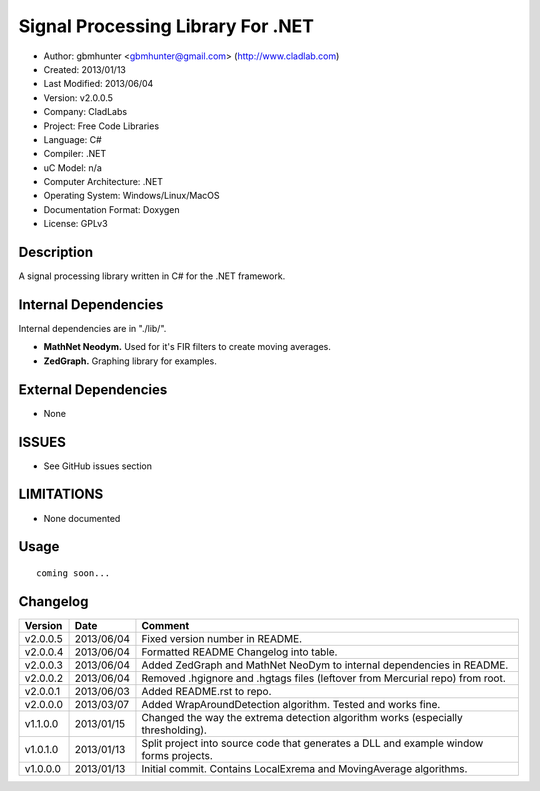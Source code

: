 ==============================================================
Signal Processing Library For .NET
==============================================================

- Author: gbmhunter <gbmhunter@gmail.com> (http://www.cladlab.com)
- Created: 2013/01/13
- Last Modified: 2013/06/04
- Version: v2.0.0.5
- Company: CladLabs
- Project: Free Code Libraries
- Language: C#
- Compiler: .NET	
- uC Model: n/a
- Computer Architecture: .NET
- Operating System: Windows/Linux/MacOS
- Documentation Format: Doxygen
- License: GPLv3

Description
===========

A signal processing library written in C# for the .NET framework.

Internal Dependencies
=====================

Internal dependencies are in "./lib/".

- **MathNet Neodym.** Used for it's FIR filters to create moving averages.
- **ZedGraph.** Graphing library for examples.

External Dependencies
=====================

- None

ISSUES
======

- See GitHub issues section

LIMITATIONS
===========

- None documented

Usage
=====

::

	coming soon...
	
Changelog
=========

======== ========== ===================================================================================================
Version  Date       Comment
======== ========== ===================================================================================================
v2.0.0.5 2013/06/04 Fixed version number in README.
v2.0.0.4 2013/06/04 Formatted README Changelog into table.
v2.0.0.3 2013/06/04 Added ZedGraph and MathNet NeoDym to internal dependencies in README.
v2.0.0.2 2013/06/04 Removed .hgignore and .hgtags files (leftover from Mercurial repo) from root.
v2.0.0.1 2013/06/03 Added README.rst to repo.
v2.0.0.0 2013/03/07 Added WrapAroundDetection algorithm. Tested and works fine.
v1.1.0.0 2013/01/15 Changed the way the extrema detection algorithm works (especially thresholding).
v1.0.1.0 2013/01/13 Split project into source code that generates a DLL and example window forms projects.
v1.0.0.0 2013/01/13 Initial commit. Contains LocalExrema and MovingAverage algorithms.
======== ========== ===================================================================================================
